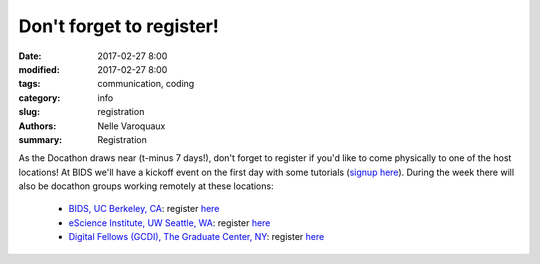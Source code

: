 Don't forget to register!
###################################################

:date: 2017-02-27 8:00
:modified: 2017-02-27 8:00
:tags: communication, coding
:category: info
:slug: registration
:authors: Nelle Varoquaux
:summary: Registration

As the Docathon draws near (t-minus 7 days!), don't forget to register if you'd like to
come physically to one of the host locations! At BIDS we'll have a kickoff event on the first day with some tutorials (`signup here <https://www.eventbrite.com/e/bids-docathon-kickoff-tickets-32302896834?aff=mcivte>`_). During the week there will also be docathon groups working remotely at these locations: 

  - `BIDS, UC Berkeley, CA <pages/hosts/bids.html>`_: register `here <https://www.eventbrite.com/e/bids-docathon-kickoff-tickets-32302896834?aff=mcivte>`__
  - `eScience Institute, UW Seattle, WA <pages/hosts/uwescience.html>`_: register
    `here <https://goo.gl/forms/GMyMPJZ9eLT6eQuF2>`__
  - `Digital Fellows (GCDI), The Graduate Center, NY <pages/hosts/gc.html>`_:
    register `here
    <https://www.eventbrite.com/e/doc-a-thon-tickets-32309998074>`__

